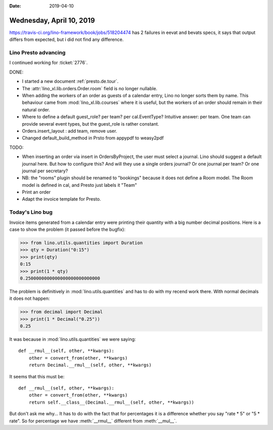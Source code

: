 :date: 2019-04-10

=========================
Wednesday, April 10, 2019
=========================

https://travis-ci.org/lino-framework/book/jobs/518204474 has 2 failures in
eevat and bevats specs, it says that output differs from expected, but i did
not find any difference.

Lino Presto advancing
=====================

I continued working for :ticket:`2776`.

DONE:

- I started a new document :ref:`presto.de.tour`.

- The :attr:`lino_xl.lib.orders.Order.room` field is no longer nullable.

- When adding the workers of an order as guests of a calendar entry, Lino no
  longer sorts them by name.  This behaviour came from :mod:`lino_xl.lib.courses`
  where it is useful, but the workers of an order should remain in their natural
  order.

- Where to define a default guest_role? per team? per cal.EventType?
  Intuitive answer: per team. One team can provide several event types, but the
  guest_role is rather constant.

- Orders.insert_layout : add team, remove user.
- Changed default_build_method in Prsto from appypdf to weasy2pdf


TODO:

- When inserting an order via insert in OrdersByProject, the user must select a
  journal. Lino should suggest a default journal here. But how to configure this?
  And will they use a single orders journal? Or one journal per team?  Or one
  journal per secretary?

- NB: the "rooms" plugin should be renamed to "bookings" because it does not
  define a Room model.  The Room model is defined in cal, and Presto just labels
  it "Team"

- Print an order
- Adapt the invoice template for Presto.

Today's Lino bug
================

Invoice items generated from a calendar entry were printing their quantity with
a big number decimal positions.  Here is a case to show the problem (it passed
before the bugfix):

>>> from lino.utils.quantities import Duration
>>> qty = Duration("0:15")
>>> print(qty)
0:15
>>> print(1 * qty)
0.2500000000000000000000000000

The problem is definitively in :mod:`lino.utils.quantities` and has to do with
my recend work there.  With normal decimals it does not happen:

>>> from decimal import Decimal
>>> print(1 * Decimal("0.25"))
0.25


It was because in :mod:`lino.utils.quantities` we were saying::

    def __rmul__(self, other, **kwargs):
        other = convert_from(other, **kwargs)
        return Decimal.__rmul__(self, other, **kwargs)

It seems that this must be::

    def __rmul__(self, other, **kwargs):
        other = convert_from(other, **kwargs)
        return self.__class__(Decimal.__rmul__(self, other, **kwargs))

But don't ask me why... It has to do with the fact that for percentages it is a
difference whether you say "rate * 5" or "5 * rate".  So for percentage we have
:meth:`__rmul__` different from :meth:`__mul__`.
